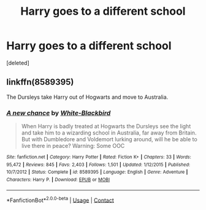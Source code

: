 #+TITLE: Harry goes to a different school

* Harry goes to a different school
:PROPERTIES:
:Score: 3
:DateUnix: 1598987809.0
:DateShort: 2020-Sep-01
:FlairText: Request
:END:
[deleted]


** linkffn(8589395)

The Dursleys take Harry out of Hogwarts and move to Australia.
:PROPERTIES:
:Score: 2
:DateUnix: 1598996543.0
:DateShort: 2020-Sep-02
:END:

*** [[https://www.fanfiction.net/s/8589395/1/][*/A new chance/*]] by [[https://www.fanfiction.net/u/2459585/White-Blackbird][/White-Blackbird/]]

#+begin_quote
  When Harry is badly treated at Hogwarts the Dursleys see the light and take him to a wizarding school in Australia, far away from Britain. But with Dumbledore and Voldemort lurking around, will he be able to live there in peace? Warning: Some OOC
#+end_quote

^{/Site/:} ^{fanfiction.net} ^{*|*} ^{/Category/:} ^{Harry} ^{Potter} ^{*|*} ^{/Rated/:} ^{Fiction} ^{K+} ^{*|*} ^{/Chapters/:} ^{33} ^{*|*} ^{/Words/:} ^{95,472} ^{*|*} ^{/Reviews/:} ^{845} ^{*|*} ^{/Favs/:} ^{2,403} ^{*|*} ^{/Follows/:} ^{1,501} ^{*|*} ^{/Updated/:} ^{1/12/2015} ^{*|*} ^{/Published/:} ^{10/7/2012} ^{*|*} ^{/Status/:} ^{Complete} ^{*|*} ^{/id/:} ^{8589395} ^{*|*} ^{/Language/:} ^{English} ^{*|*} ^{/Genre/:} ^{Adventure} ^{*|*} ^{/Characters/:} ^{Harry} ^{P.} ^{*|*} ^{/Download/:} ^{[[http://www.ff2ebook.com/old/ffn-bot/index.php?id=8589395&source=ff&filetype=epub][EPUB]]} ^{or} ^{[[http://www.ff2ebook.com/old/ffn-bot/index.php?id=8589395&source=ff&filetype=mobi][MOBI]]}

--------------

*FanfictionBot*^{2.0.0-beta} | [[https://github.com/FanfictionBot/reddit-ffn-bot/wiki/Usage][Usage]] | [[https://www.reddit.com/message/compose?to=tusing][Contact]]
:PROPERTIES:
:Author: FanfictionBot
:Score: 1
:DateUnix: 1598996560.0
:DateShort: 2020-Sep-02
:END:
